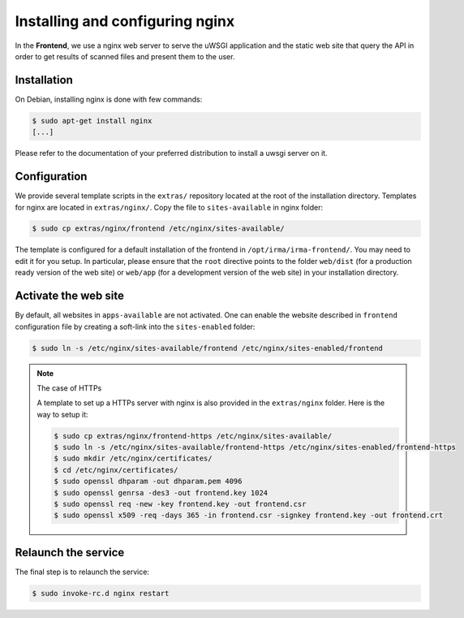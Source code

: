 Installing and configuring nginx
--------------------------------

In the **Frontend**, we use a nginx web server to serve the uWSGI application
and the static web site that query the API in order to get results of scanned
files and present them to the user.

Installation
````````````

On Debian, installing nginx is done with few commands:

.. code-block:: bash

    $ sudo apt-get install nginx
    [...]

Please refer to the documentation of your preferred distribution to install
a uwsgi server on it.

Configuration
`````````````

We provide several template scripts in the ``extras/`` repository located at the
root of the installation directory. Templates for nginx are located in
``extras/nginx/``. Copy the file to ``sites-available`` in nginx folder:

.. code-block:: bash

    $ sudo cp extras/nginx/frontend /etc/nginx/sites-available/


The template is configured for a default installation of the frontend in
``/opt/irma/irma-frontend/``. You may need to edit it for you setup. In
particular, please ensure that the ``root`` directive points to the folder
``web/dist`` (for a production ready version of the web site) or ``web/app``
(for a development version of the web site) in your installation directory.

Activate the web site
`````````````````````

By default, all websites in ``apps-available`` are not activated. One can
enable the website described in ``frontend`` configuration file by creating a
soft-link into the ``sites-enabled`` folder:

.. code-block:: bash

    $ sudo ln -s /etc/nginx/sites-available/frontend /etc/nginx/sites-enabled/frontend

.. TODO: update the commands for HTTPs
.. note:: The case of HTTPs

    A template to set up a HTTPs server with nginx is also provided in the
    ``extras/nginx`` folder. Here is the way to setup it:

    .. code-block:: bash

        $ sudo cp extras/nginx/frontend-https /etc/nginx/sites-available/
        $ sudo ln -s /etc/nginx/sites-available/frontend-https /etc/nginx/sites-enabled/frontend-https
        $ sudo mkdir /etc/nginx/certificates/
        $ cd /etc/nginx/certificates/
        $ sudo openssl dhparam -out dhparam.pem 4096
        $ sudo openssl genrsa -des3 -out frontend.key 1024
        $ sudo openssl req -new -key frontend.key -out frontend.csr
        $ sudo openssl x509 -req -days 365 -in frontend.csr -signkey frontend.key -out frontend.crt

Relaunch the service
````````````````````

The final step is to relaunch the service:

.. code-block:: bash

    $ sudo invoke-rc.d nginx restart
